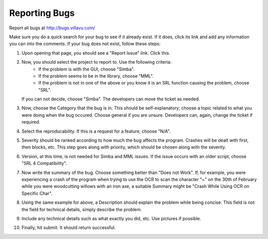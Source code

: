 .. _bugreport:

Reporting Bugs
==============

Report all bugs at http://bugs.villavu.com/

Make sure you do a quick search for your bug to see if it already exist. If it does,
click its link and add any information you can into the comments. If your bug does not
exist, follow these steps:

1. Upon opening that page, you should see a "Report Issue" link. Click this.
2. Now, you should select the project to report to. Use the following criteria:
	- If the problem is with the GUI, choose "Simba".
	- If the problem seems to be in the library, choose "MML".
	- If the problem is not in one of the above or you know it is an SRL function
	  causing the problem, choose "SRL".
   If you can not decide, choose "Simba". The developers can move the ticket as needed.
3. Now, choose the Category that the bug is in. This should be self-explanatory; choose
   a topic related to what you were doing when the bug occured. Choose general if you
   are unsure. Developers can, again, change the ticket if required.
4. Select the reproducability. If this is a request for a feature, choose "N/A".
5. Severity should be ranked according to how much the bug affects the program.
   Crashes will be dealt with first, then blocks, etc. This step goes along with
   priority, which should be chosen along with the severity.
6. Version, at this time, is not needed for Simba and MML issues. If the issue occurs
   with an older script, choose "SRL 4 Compatibility".
7. Now write the summary of the bug. Choose something better than "Does not Work". If,
   for example, you were experiencing a crash of the program when trying to use the OCR
   to scan the character "~" on the 30th of February while you were woodcutting willows
   with an iron axe, a suitable Summary might be "Crash While Using OCR on Specific Char".
8. Using the same example for above, a Description should explain the problem while being
   concise. This field is not the field for technical details, simply describe the problem.
9. Include any technical details such as what exactly you did, etc. Use pictures if
   possible.
10. Finally, hit submit. It should return successful.

